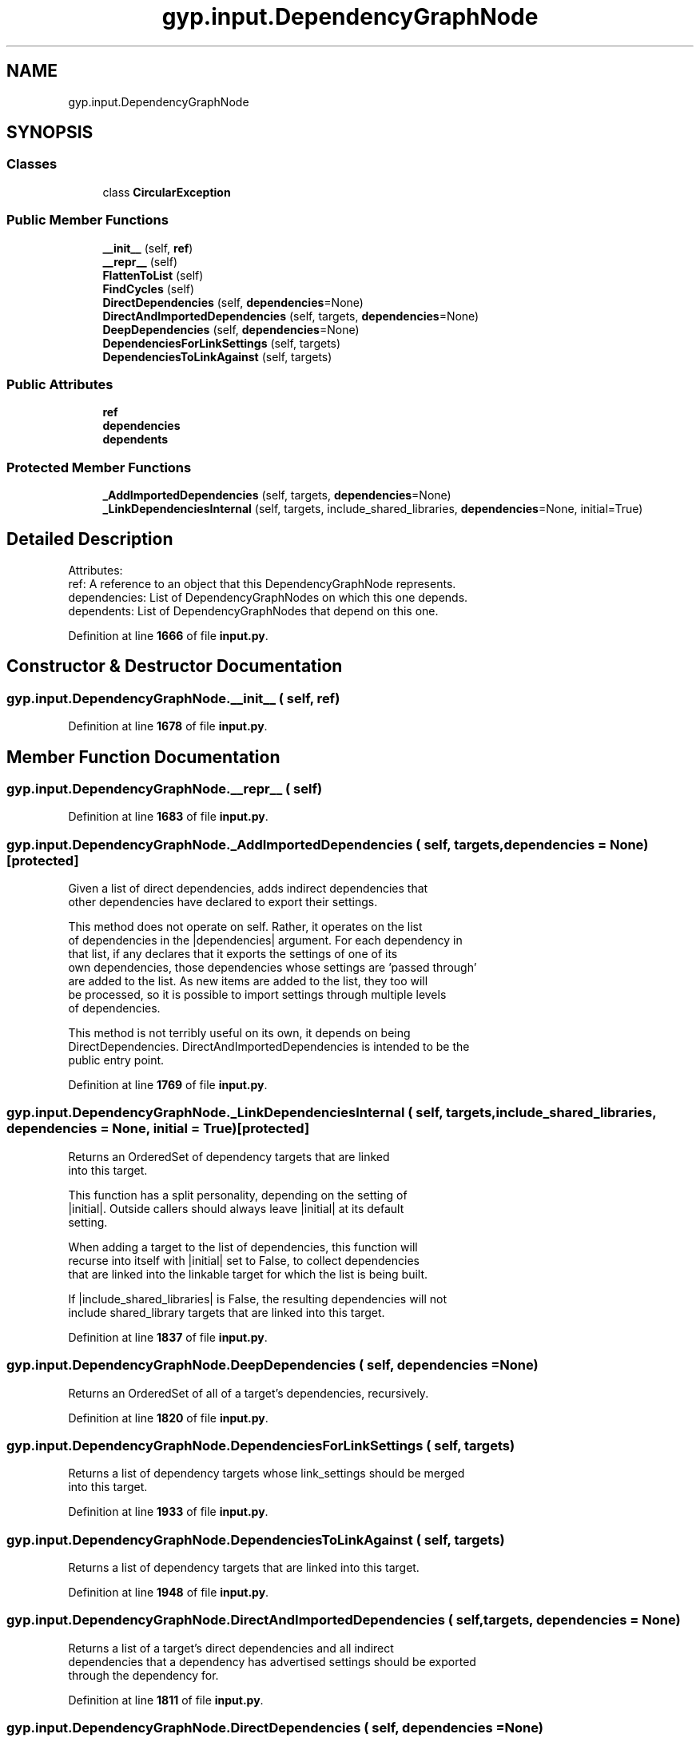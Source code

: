 .TH "gyp.input.DependencyGraphNode" 3 "My Project" \" -*- nroff -*-
.ad l
.nh
.SH NAME
gyp.input.DependencyGraphNode
.SH SYNOPSIS
.br
.PP
.SS "Classes"

.in +1c
.ti -1c
.RI "class \fBCircularException\fP"
.br
.in -1c
.SS "Public Member Functions"

.in +1c
.ti -1c
.RI "\fB__init__\fP (self, \fBref\fP)"
.br
.ti -1c
.RI "\fB__repr__\fP (self)"
.br
.ti -1c
.RI "\fBFlattenToList\fP (self)"
.br
.ti -1c
.RI "\fBFindCycles\fP (self)"
.br
.ti -1c
.RI "\fBDirectDependencies\fP (self, \fBdependencies\fP=None)"
.br
.ti -1c
.RI "\fBDirectAndImportedDependencies\fP (self, targets, \fBdependencies\fP=None)"
.br
.ti -1c
.RI "\fBDeepDependencies\fP (self, \fBdependencies\fP=None)"
.br
.ti -1c
.RI "\fBDependenciesForLinkSettings\fP (self, targets)"
.br
.ti -1c
.RI "\fBDependenciesToLinkAgainst\fP (self, targets)"
.br
.in -1c
.SS "Public Attributes"

.in +1c
.ti -1c
.RI "\fBref\fP"
.br
.ti -1c
.RI "\fBdependencies\fP"
.br
.ti -1c
.RI "\fBdependents\fP"
.br
.in -1c
.SS "Protected Member Functions"

.in +1c
.ti -1c
.RI "\fB_AddImportedDependencies\fP (self, targets, \fBdependencies\fP=None)"
.br
.ti -1c
.RI "\fB_LinkDependenciesInternal\fP (self, targets, include_shared_libraries, \fBdependencies\fP=None, initial=True)"
.br
.in -1c
.SH "Detailed Description"
.PP 

.PP
.nf
Attributes:
ref: A reference to an object that this DependencyGraphNode represents\&.
dependencies: List of DependencyGraphNodes on which this one depends\&.
dependents: List of DependencyGraphNodes that depend on this one\&.

.fi
.PP
 
.PP
Definition at line \fB1666\fP of file \fBinput\&.py\fP\&.
.SH "Constructor & Destructor Documentation"
.PP 
.SS "gyp\&.input\&.DependencyGraphNode\&.__init__ ( self,  ref)"

.PP
Definition at line \fB1678\fP of file \fBinput\&.py\fP\&.
.SH "Member Function Documentation"
.PP 
.SS "gyp\&.input\&.DependencyGraphNode\&.__repr__ ( self)"

.PP
Definition at line \fB1683\fP of file \fBinput\&.py\fP\&.
.SS "gyp\&.input\&.DependencyGraphNode\&._AddImportedDependencies ( self,  targets,  dependencies = \fRNone\fP)\fR [protected]\fP"

.PP
.nf
Given a list of direct dependencies, adds indirect dependencies that
other dependencies have declared to export their settings\&.

This method does not operate on self\&.  Rather, it operates on the list
of dependencies in the |dependencies| argument\&.  For each dependency in
that list, if any declares that it exports the settings of one of its
own dependencies, those dependencies whose settings are 'passed through'
are added to the list\&.  As new items are added to the list, they too will
be processed, so it is possible to import settings through multiple levels
of dependencies\&.

This method is not terribly useful on its own, it depends on being
'primed' with a list of direct dependencies such as one provided by
DirectDependencies\&.  DirectAndImportedDependencies is intended to be the
public entry point\&.

.fi
.PP
 
.PP
Definition at line \fB1769\fP of file \fBinput\&.py\fP\&.
.SS "gyp\&.input\&.DependencyGraphNode\&._LinkDependenciesInternal ( self,  targets,  include_shared_libraries,  dependencies = \fRNone\fP,  initial = \fRTrue\fP)\fR [protected]\fP"

.PP
.nf
Returns an OrderedSet of dependency targets that are linked
into this target\&.

This function has a split personality, depending on the setting of
|initial|\&.  Outside callers should always leave |initial| at its default
setting\&.

When adding a target to the list of dependencies, this function will
recurse into itself with |initial| set to False, to collect dependencies
that are linked into the linkable target for which the list is being built\&.

If |include_shared_libraries| is False, the resulting dependencies will not
include shared_library targets that are linked into this target\&.

.fi
.PP
 
.PP
Definition at line \fB1837\fP of file \fBinput\&.py\fP\&.
.SS "gyp\&.input\&.DependencyGraphNode\&.DeepDependencies ( self,  dependencies = \fRNone\fP)"

.PP
.nf
Returns an OrderedSet of all of a target's dependencies, recursively\&.
.fi
.PP
 
.PP
Definition at line \fB1820\fP of file \fBinput\&.py\fP\&.
.SS "gyp\&.input\&.DependencyGraphNode\&.DependenciesForLinkSettings ( self,  targets)"

.PP
.nf
Returns a list of dependency targets whose link_settings should be merged
into this target\&.

.fi
.PP
 
.PP
Definition at line \fB1933\fP of file \fBinput\&.py\fP\&.
.SS "gyp\&.input\&.DependencyGraphNode\&.DependenciesToLinkAgainst ( self,  targets)"

.PP
.nf
Returns a list of dependency targets that are linked into this target\&.

.fi
.PP
 
.PP
Definition at line \fB1948\fP of file \fBinput\&.py\fP\&.
.SS "gyp\&.input\&.DependencyGraphNode\&.DirectAndImportedDependencies ( self,  targets,  dependencies = \fRNone\fP)"

.PP
.nf
Returns a list of a target's direct dependencies and all indirect
dependencies that a dependency has advertised settings should be exported
through the dependency for\&.

.fi
.PP
 
.PP
Definition at line \fB1811\fP of file \fBinput\&.py\fP\&.
.SS "gyp\&.input\&.DependencyGraphNode\&.DirectDependencies ( self,  dependencies = \fRNone\fP)"

.PP
.nf
Returns a list of just direct dependencies\&.
.fi
.PP
 
.PP
Definition at line \fB1757\fP of file \fBinput\&.py\fP\&.
.SS "gyp\&.input\&.DependencyGraphNode\&.FindCycles ( self)"

.PP
.nf
Returns a list of cycles in the graph, where each cycle is its own list\&.

.fi
.PP
 
.PP
Definition at line \fB1737\fP of file \fBinput\&.py\fP\&.
.SS "gyp\&.input\&.DependencyGraphNode\&.FlattenToList ( self)"

.PP
Definition at line \fB1686\fP of file \fBinput\&.py\fP\&.
.SH "Member Data Documentation"
.PP 
.SS "gyp\&.input\&.DependencyGraphNode\&.dependencies"

.PP
Definition at line \fB1680\fP of file \fBinput\&.py\fP\&.
.SS "gyp\&.input\&.DependencyGraphNode\&.dependents"

.PP
Definition at line \fB1681\fP of file \fBinput\&.py\fP\&.
.SS "gyp\&.input\&.DependencyGraphNode\&.ref"

.PP
Definition at line \fB1679\fP of file \fBinput\&.py\fP\&.

.SH "Author"
.PP 
Generated automatically by Doxygen for My Project from the source code\&.
